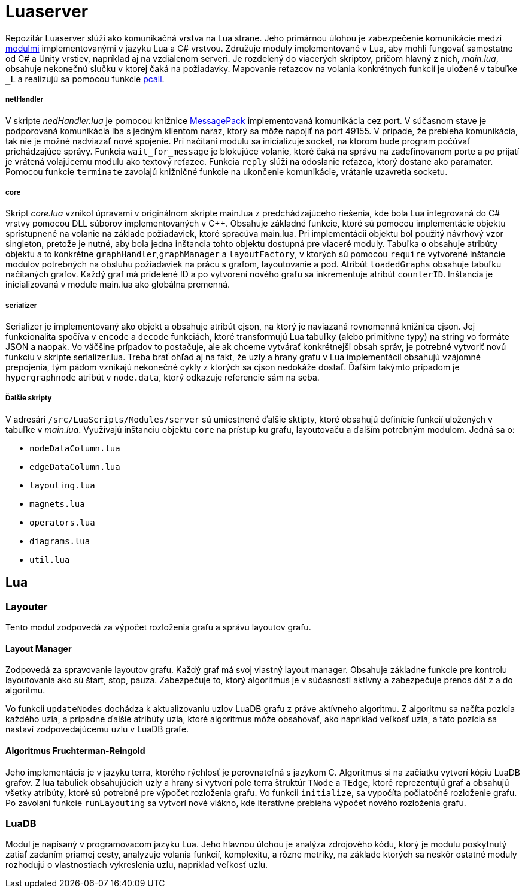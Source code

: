 = Luaserver

Repozitár Luaserver slúži ako komunikačná vrstva na Lua strane. Jeho primárnou úlohou je zabezpečenie komunikácie medzi http://team03-20.studenti.fiit.stuba.sk/dokumentacia_k_produktu/architektura_systemu/moduly_systemu/lua/[modulmi] implementovanými v jazyku Lua a C# vrstvou. Združuje moduly implementované v Lua, aby mohli fungovať samostatne od C# a Unity vrstiev, napríklad aj na vzdialenom serveri. Je rozdelený do viacerých skriptov, pričom hlavný z nich, _main.lua_, obsahuje nekonečnú slučku v ktorej čaká na požiadavky. Mapovanie reťazcov na volania konkrétnych funkcií je uložené v tabuľke `_L` a realizujú sa pomocou funkcie https://www.lua.org/pil/8.4.html[pcall].

===== netHandler

V skripte _nedHandler.lua_ je pomocou knižnice https://msgpack.org/#json-to-msgpack[MessagePack] implementovaná komunikácia cez port. V súčasnom stave je podporovaná komunikácia iba s jedným klientom naraz, ktorý sa môže napojiť na port 49155. V prípade, že prebieha komunikácia, tak nie je možné nadviazať nové spojenie. Pri načítaní modulu sa inicializuje socket, na ktorom bude program počúvať prichádzajúce správy. Funkcia `wait_for_message` je blokujúce volanie, ktoré čaká na správu na zadefinovanom porte a po prijatí je vrátená volajúcemu modulu ako textový reťazec. Funkcia `reply` slúži na odoslanie reťazca, ktorý dostane ako paramater. Pomocou funkcie `terminate` zavolajú knižničné funkcie na ukončenie komunikácie, vrátanie uzavretia socketu.

===== core

Skript _core.lua_ vznikol úpravami v originálnom skripte main.lua z predchádzajúceho riešenia, kde bola Lua integrovaná do C# vrstvy pomocou DLL súborov implementovaných v C++. Obsahuje základné funkcie, ktoré sú pomocou implementácie objektu sprístupnené na volanie na základe požiadaviek, ktoré spracúva main.lua. Pri implementácii objektu bol použitý návrhový vzor singleton, pretože je nutné, aby bola jedna inštancia tohto objektu dostupná pre viaceré moduly. Tabuľka `o` obsahuje atribúty objektu a to konkrétne `graphHandler`,`graphManager` a `layoutFactory`, v ktorých sú pomocou `require` vytvorené inštancie modulov potrebných na obsluhu požiadaviek na prácu s grafom, layoutovanie a pod. Atribút `loadedGraphs` obsahuje tabuľku načítaných grafov. Každý graf má pridelené ID a po vytvorení nového grafu sa inkrementuje atribút `counterID`. Inštancia je inicializovaná v module main.lua ako globálna premenná.

===== serializer

Serializer je implementovaný ako objekt a obsahuje atribút cjson, na ktorý je naviazaná rovnomenná knižnica cjson. Jej funkcionalita spočíva v `encode` a `decode` funkciách, ktoré transformujú Lua tabuľky (alebo primitívne typy) na string vo formáte JSON a naopak. Vo väčšine prípadov to postačuje, ale ak chceme vytvárať konkrétnejši obsah správ, je potrebné vytvoriť novú funkciu v skripte serializer.lua. Treba brať ohľad aj na fakt, že uzly a hrany grafu v Lua implementácií obsahujú vzájomné prepojenia, tým pádom vznikajú nekonečné cykly z ktorých sa cjson nedokáže dostať. Ďaľším takýmto prípadom je `hypergraphnode` atribút v `node.data`, ktorý odkazuje referencie sám na seba. 

===== Ďalšie skripty

V adresári `/src/LuaScripts/Modules/server` sú umiestnené ďalšie sktipty, ktoré obsahujú definície funkcií uložených v tabuľke v _main.lua_. Využívajú inštanciu objektu `core` na prístup ku grafu, layoutovaču a ďalším potrebným modulom. Jedná sa o:

* `nodeDataColumn.lua`
* `edgeDataColumn.lua`
* `layouting.lua`
* `magnets.lua`
* `operators.lua`
* `diagrams.lua`
* `util.lua`

== Lua

=== Layouter

Tento modul zodpovedá za výpočet rozloženia grafu a správu layoutov grafu.

==== Layout Manager

Zodpovedá za spravovanie layoutov grafu. Každý graf má svoj vlastný layout manager. Obsahuje základne funkcie pre kontrolu layoutovania ako sú štart, stop, pauza. Zabezpečuje to, ktorý algoritmus je v súčasnosti aktívny a zabezpečuje prenos dát z a do algoritmu.

Vo funkcii `updateNodes` dochádza k aktualizovaniu uzlov LuaDB grafu z práve aktívneho algoritmu. Z algoritmu sa načíta pozícia každého uzla, a prípadne ďalšie atribúty uzla, ktoré algoritmus môže obsahovať, ako napríklad veľkosť uzla, a táto pozícia sa nastaví zodpovedajúcemu uzlu v LuaDB grafe.

==== Algoritmus Fruchterman-Reingold

Jeho implementácia je v jazyku terra, ktorého rýchlosť je porovnateľná s jazykom C. Algoritmus si na začiatku vytvorí kópiu LuaDB grafov. Z lua tabuliek obsahujúcich uzly a hrany si vytvorí pole terra štruktúr `TNode` a `TEdge`, ktoré reprezentujú graf a obsahujú všetky atribúty, ktoré sú potrebné pre výpočet rozloženia grafu. Vo funkcii `initialize`, sa vypočíta počiatočné rozloženie grafu. Po zavolaní funkcie `runLayouting` sa vytvorí nové vlákno, kde iteratívne prebieha výpočet nového rozloženia grafu.

=== LuaDB

Modul je napísaný v programovacom jazyku Lua. Jeho hlavnou úlohou je analýza zdrojového kódu, ktorý je modulu poskytnutý zatiaľ zadaním priamej cesty, analyzuje volania funkcií, komplexitu, a rôzne metriky, na základe ktorých sa neskôr ostatné moduly rozhodujú o vlastnostiach vykreslenia uzlu, napríklad veľkosť uzlu.